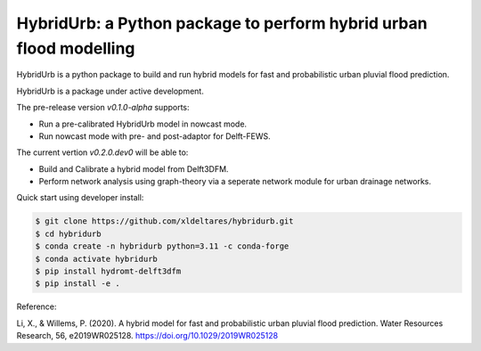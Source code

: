 .. _readme:

===================================================================
HybridUrb: a Python package to perform hybrid urban flood modelling
===================================================================

HybridUrb is a python package to build and run hybrid models for fast and probabilistic urban pluvial flood prediction.

HybridUrb is a package under active development. 

The pre-release version `v0.1.0-alpha` supports:

- Run a pre-calibrated HybridUrb model in nowcast mode.
- Run nowcast mode with pre- and post-adaptor for Delft-FEWS.

The current vertion `v0.2.0.dev0` will be able to:

- Build and Calibrate a hybrid model from Delft3DFM.
- Perform network analysis using graph-theory via a seperate network module for urban drainage networks. 

Quick start using developer install:

.. code-block:: console

    $ git clone https://github.com/xldeltares/hybridurb.git
    $ cd hybridurb
    $ conda create -n hybridurb python=3.11 -c conda-forge
    $ conda activate hybridurb
    $ pip install hydromt-delft3dfm
    $ pip install -e .

Reference:

Li, X., & Willems, P. (2020). A hybrid model for fast and probabilistic urban pluvial flood prediction. Water Resources Research, 56, e2019WR025128. https://doi.org/10.1029/2019WR025128

.. _Li & Willems (2022): https://agupubs.onlinelibrary.wiley.com/doi/full/10.1029/2019WR025128
